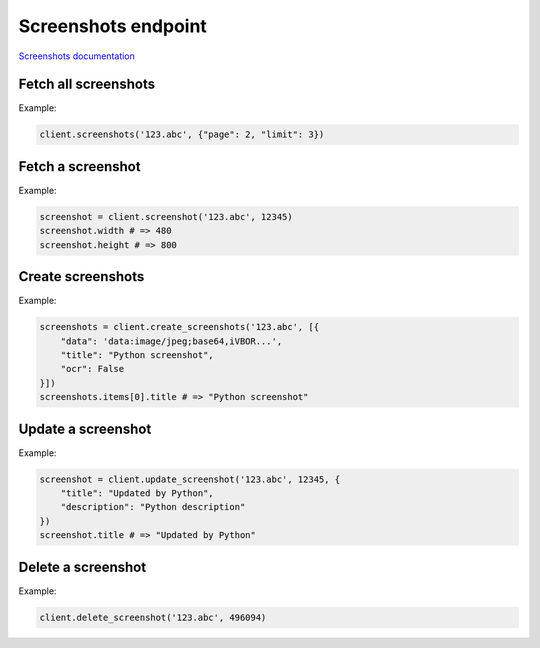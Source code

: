 Screenshots endpoint
====================

`Screenshots documentation <https://app.lokalise.com/api2docs/curl/#resource-screenshots>`_

Fetch all screenshots
---------------------

.. py:function:: screenshots(project_id, [params = None])

  :param str project_id: ID of the project
  :param dict params: :ref:`pagination options <collections-pagination>`
  :return: Collection of screenshots

Example:

.. code-block:: python

  client.screenshots('123.abc', {"page": 2, "limit": 3})

Fetch a screenshot
------------------

.. py:function:: screenshot(project_id, screenshot_id)

  :param str project_id: ID of the project
  :param screenshot_id: ID of the screenshot to fetch
  :type screenshot_id: int or str
  :return: Screenshot model

Example:

.. code-block:: python

  screenshot = client.screenshot('123.abc', 12345)
  screenshot.width # => 480
  screenshot.height # => 800

Create screenshots
------------------

.. py:function:: create_screenshots(project_id, params)

  :param str project_id: ID of the project
  :param params: Screenshots parameters
  :type params: dict or list
  :return: Collection of screenshots

Example:

.. code-block:: python

  screenshots = client.create_screenshots('123.abc', [{
      "data": 'data:image/jpeg;base64,iVBOR...',
      "title": "Python screenshot",
      "ocr": False
  }])
  screenshots.items[0].title # => "Python screenshot"


Update a screenshot
-------------------

.. py:function:: update_screenshot(project_id, screenshot_id, [params = None])

  :param str project_id: ID of the project
  :param screenshot_id: ID of the screenshot to update
  :type screenshot_id: int or str
  :param dict params: Screenshots parameters
  :return: Screenshot model

Example:

.. code-block:: python

  screenshot = client.update_screenshot('123.abc', 12345, {
      "title": "Updated by Python",
      "description": "Python description"
  })
  screenshot.title # => "Updated by Python"

Delete a screenshot
-------------------

.. py:function:: delete_screenshot(project_id, screenshot_id)

  :param str project_id: ID of the project
  :param screenshot_id: ID of the screenshot to delete
  :type screenshot_id: int or str
  :return: Dictionary with the project ID and "screenshot_deleted": True

Example:

.. code-block:: python

  client.delete_screenshot('123.abc', 496094)
